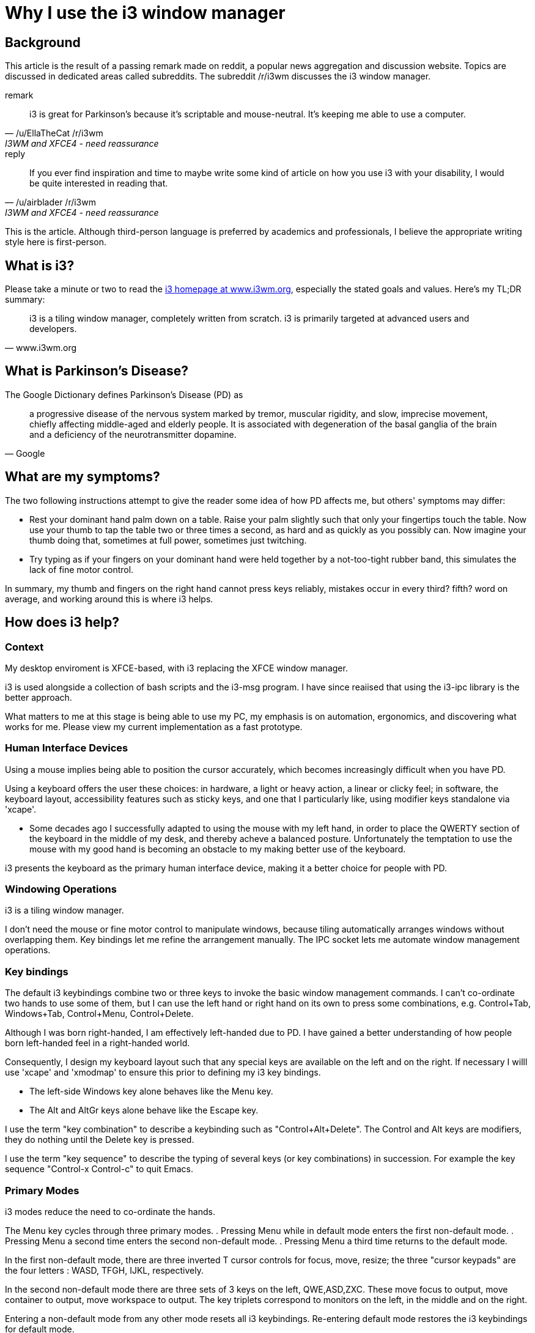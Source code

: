 
= Why I use the i3 window manager

== Background

This article is the result of a passing remark made on reddit,
a popular news aggregation and discussion website.
Topics are discussed in dedicated areas called subreddits.
The subreddit /r/i3wm discusses the i3 window manager.

.remark
[quote, /u/EllaTheCat /r/i3wm, I3WM and XFCE4 - need reassurance]
____
i3 is great for Parkinson's because it's scriptable and mouse-neutral. It's keeping me able to use a computer.
____
.reply
[quote, /u/airblader /r/i3wm, I3WM and XFCE4 - need reassurance]
____
If you ever find inspiration and time to maybe write some kind of article on how you use i3 with your disability, I would be quite interested in reading that.
____

This is the article.  Although third-person language is preferred by academics and professionals,
I believe the appropriate writing style here is first-person.

== What is i3?

Please take a minute or two  to read the link:http://www.i3wm.org[i3 homepage at www.i3wm.org],
especially the stated goals and values. Here's my TL;DR summary:

[quote,www.i3wm.org]
____
i3 is a tiling window manager, completely written from scratch.
i3 is primarily targeted at advanced users and developers.
____

== What is Parkinson's Disease?

The Google Dictionary defines Parkinson's Disease (PD) as

[quote,Google]
____
a progressive disease of the nervous system marked by tremor, muscular rigidity, and slow, imprecise movement,
chiefly affecting middle-aged and elderly people.
It is associated with degeneration of the basal ganglia of the brain and
a deficiency of the neurotransmitter dopamine.
____

== What are my symptoms?

The two following  instructions attempt to give the reader some idea of how PD affects me,
but others' symptoms may differ:

* Rest your dominant hand palm down on a table.
Raise your palm slightly such that only your fingertips touch the table.
Now use your thumb to tap the table two or three times a second, as hard and as quickly as you possibly can.
Now imagine your thumb doing that, sometimes at full power, sometimes just twitching.

* Try typing as if your fingers on your dominant hand were held together by a not-too-tight rubber band,
this simulates the lack of fine motor control.

In summary, my thumb and fingers on the right hand cannot press keys reliably,
mistakes occur in every third? fifth? word on average, and working around this is where i3 helps.

== How does i3 help?

=== Context

My desktop enviroment is XFCE-based, with i3 replacing the XFCE window manager.

i3 is used alongside a collection of bash scripts and the i3-msg program.
I have since reaiised that using the i3-ipc library is the better approach.

What matters to me at this stage is being able to use my PC,
my emphasis is on automation, ergonomics, and discovering what works for me.
Please view my current implementation as a fast prototype.

=== Human Interface Devices

Using a mouse implies being able to position the cursor accurately,
which becomes increasingly difficult when you have PD.

Using a keyboard offers the user these choices:
in hardware, a light or heavy action, a linear or clicky feel;
in software, the keyboard layout, accessibility features such as sticky keys,
and one that I particularly like, using modifier keys standalone via 'xcape'.

* Some decades ago I successfully adapted to using the mouse with my left hand,
in order to place the QWERTY section of the keyboard in the middle of my desk,
and thereby acheve a balanced posture.
Unfortunately the temptation to use the mouse with my good hand
is becoming an obstacle to my making better use of the keyboard.

i3 presents the keyboard as the primary human interface device,
making it a better choice for people with PD.

=== Windowing Operations

i3 is a tiling window manager.

I don't need the mouse or fine motor control to manipulate windows,
because tiling automatically arranges windows without overlapping them.
Key bindings let me refine the arrangement manually.
The IPC socket lets me automate window management operations.

=== Key bindings

The default i3 keybindings combine two or three keys
to invoke the basic window management commands.
I can't co-ordinate two hands to use some of them,
but I can use the left hand or right hand on its own to press some combinations,
e.g. Control+Tab, Windows+Tab, Control+Menu, Control+Delete.

Although I was born right-handed, I am effectively left-handed due to PD.
I have gained a better understanding of how people born left-handed feel
in a right-handed world.

Consequently, I design my keyboard layout such that any special keys
are available on the left and on the right. If necessary I willl use 'xcape'
and 'xmodmap' to ensure this prior to defining my i3 key bindings.

*  The left-side Windows key alone behaves like the Menu key.
*  The Alt and AltGr keys alone behave like the Escape key.

I use the term "key combination" to describe a keybinding such as "Control+Alt+Delete".
The Control and Alt keys are modifiers, they do nothing until the Delete key is pressed.

I use the term "key sequence" to describe the typing of several keys
(or key combinations) in succession.
For example the key sequence "Control-x Control-c" to quit Emacs.

=== Primary Modes

i3 modes reduce the need to co-ordinate the hands.

The Menu key cycles through three primary modes.
. Pressing Menu while in default mode enters the first non-default mode.
. Pressing Menu a second time enters the second non-default mode.
. Pressing Menu a third time returns to the default mode.

In the first non-default mode, there are three inverted T cursor controls for focus, move, resize;
the three "cursor keypads" are the four letters : WASD, TFGH, IJKL, respectively.

In the second non-default mode there are three sets of 3 keys on the left, QWE,ASD,ZXC.
These move focus to output, move container to output, move workspace to output.
The key triplets correspond to monitors on the left, in the middle and on the right.

Entering a non-default mode from any other mode resets all i3 keybindings.
Re-entering default mode restores the i3 keybindings for default mode.

When defining a non-default mode, it is good practice, albeit tedious,
to bind otherwise unbound keys to a 'nop',
otherwise the key "falls through" to the application in the current window.

=== Secondary Modes

Pressing the Tab or Return key enters a secondary mode from either of the non-default modes.
This secondary mode  exists to solve a problem associated with PD;
namely that it is just too easy to accidentally close a window and lose work.

This secondary mode provides the key sequence "Menu, Tab, Control+q"
to invoke the i3 "kill" command, which closes the currently focused window.
This key sequence is fairly easy to type intentionally but difficult to type by mistake.

i3 "Command Criteria"
define the subset of all windows affected by a command.
Applying this to the aforementioned 'kill' command
prevents the accidental closure of a program such as Google Chrome.

=== Mode Indicator

The 'xrandr' utility is used to dim the screen when not in default mode,
to act as a reminder and a warning.

== My User Interface (Is Weird)

A dedicated key brings up a custom dialog box,
into which the user types exactly two characters.
After a short timeout has expired the dialog then closes
without the user having to press Enter.

=== Launch or Focus.

Entering two lowercase letters into the custom dialog,
let's say 'gc' for Google Chrome, launches the associated program,
unless the program is already running, in which case the program's window will get focus.

With exception of terminals, launching a program creates a workspace for that program.
The workspace is given a name that matches the two lowercase letters that launched the program.
This works well with web browsers, spreadsheets, presentations, videos,
indeed most of the applications I use, except terminals and Emacs frames.

=== Terminals

In my workflow, approximately one third of windows are terminal windows,
and terminals need to be grouped together.

If the terminal is to be opened in the current workspace,
two dedicated two-letter commands are available.
Either will split the currently focused window to accommodate another terminal,
one performs a horizontal split, the other performs a vertical split.

Entering two lowercase letters that aren't explicitly assigned will open a terminal.
This terminal will be assigned to an automatically managed workspace whose name matches the two letters.
Multiple terminals can be added to such an existing workspace, by entering the same two letters.

=== Marks

Every terminal is automatically assigned a two digit visible mark.
Emacs "frames" (windows) are also assigned a two digit visible mark.
Entering two digits in the custom dialog switches focus to the terminal or Emacs frame with that mark.

=== Emacs frames

I try to avoid viewing more than one document at a time inside an Emacs frame.
My preference is to split such an Emacs frame into separate Emacs frames managed by i3.
I have changed Emacs bindings 'C-x 2' and 'C-x 3' to call the function normally bound to 'C-x 5 2'.

Opening a new Emacs frame with 'C-x 5 2' assigns a mark as described earlier,
then prompts for which workspace the Emacs frame should be moved to.
This facilitates use cases where the screen has an Emacs frame in one half,
and e.g. a browser or some terminals in the other half.

=== Swapping

i3 has a command to swap the current window with another window identified by a mark.
I've recently realised that swapping automatically marked windows can be easier than
using the cursor keys and the split keys to get the window arrangement I need.



== Links

. https://www.reddit.com/r/i3wm/comments/830qdi/i3wm_and_xfce4_need_reassurance/
. https://penandthepad.com/write-third-person-english-writing-7833317.html
. https://i3wm.org/
